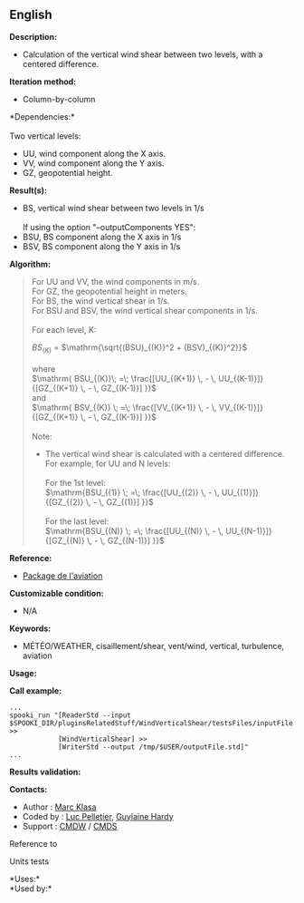** English















*Description:*

- Calculation of the vertical wind shear between two levels, with a
  centered difference.

*Iteration method:*

- Column-by-column

*Dependencies:*\\
\\
Two vertical levels:

- UU, wind component along the X axis.
- VV, wind component along the Y axis.
- GZ, geopotential height.

*Result(s):*

- BS, vertical wind shear between two levels in 1/s\\
  \\
  If using the option "--outputComponents YES":
- BSU, BS component along the X axis in 1/s
- BSV, BS component along the Y axis in 1/s

*Algorithm:*

#+begin_quote
  For UU and VV, the wind components in m/s.\\
  For GZ, the geopotential height in meters.\\
  For BS, the wind vertical shear in 1/s.\\
  For BSU and BSV, the wind vertical shear components in 1/s.\\
  \\
  For each level, K:

  \( BS_{(K)}\) = \(\mathrm{\sqrt{(BSU)_{(K)}^2 + (BSV)_{(K)}^2}}\)\\
  \\
  where\\
  \(\mathrm{ BSU_{(K)}\; =\; \frac{[UU_{(K+1)} \, - \,
  UU_{(K-1)}]}{[GZ_{(K+1)} \, - \, GZ_{(K-1)}] }}\)\\
  and\\
  \(\mathrm{ BSV_{(K)} \; =\; \frac{[VV_{(K+1)} \, - \,
  VV_{(K-1)}]}{[GZ_{(K+1)} \, - \, GZ_{(K-1)}] }}\)\\
  \\
  Note:

  - The vertical wind shear is calculated with a centered difference.\\
    For example, for UU and N levels:\\
    \\
    For the 1st level:\\
    \(\mathrm{BSU_{(1)} \; =\; \frac{[UU_{(2)} \, - \,
    UU_{(1)}]}{[GZ_{(2)} \, - \, GZ_{(1)}] }}\)\\
    \\
    For the last level:\\
    \(\mathrm{BSU_{(N)} \; =\; \frac{[UU_{(N)} \, - \,
    UU_{(N-1)}]}{[GZ_{(N)} \, - \, GZ_{(N-1)}] }}\)
#+end_quote

*Reference:*

- [[http://iweb/~afsypst/pluginsRelatedStuff/WindVerticalShear/reference/PackageAviation.pdf][Package
  de l'aviation]]

*Customizable condition:*

- N/A

*Keywords:*

- MÉTÉO/WEATHER, cisaillement/shear, vent/wind, vertical, turbulence,
  aviation

*Usage:*

*Call example:* 

#+begin_example
      ...
      spooki_run "[ReaderStd --input $SPOOKI_DIR/pluginsRelatedStuff/WindVerticalShear/testsFiles/inputFile.std] >>
                  [WindVerticalShear] >>
                  [WriterStd --output /tmp/$USER/outputFile.std]"
      ...
#+end_example

*Results validation:*

*Contacts:*

- Author : [[https://wiki.cmc.ec.gc.ca/wiki/User:Klasam][Marc Klasa]]
- Coded by : [[https://wiki.cmc.ec.gc.ca/wiki/User:Pelletierl][Luc
  Pelletier]], [[https://wiki.cmc.ec.gc.ca/wiki/User:Hardyg][Guylaine
  Hardy]]
- Support : [[https://wiki.cmc.ec.gc.ca/wiki/CMDW][CMDW]] /
  [[https://wiki.cmc.ec.gc.ca/wiki/CMDS][CMDS]]

Reference to 


Units tests



*Uses:*\\

*Used by:*\\



  


